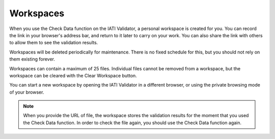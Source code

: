 Workspaces
==========

When you use the Check Data function on the IATI Validator, a personal workspace is created for you. You can record the link in your browser's address bar, and return to it later to carry on your work. You can also share the link with others to allow them to see the validation results.  

Workspaces will be deleted periodically for maintenance. There is no fixed schedule for this, but you should not rely on them existing forever. 

Workspaces can contain a maximum of 25 files. Individual files cannot be removed from a workspace, but the workspace can be cleared with the Clear Workspace button. 

You can start a new workspace by opening the IATI Validator in a different browser, or using the private browsing mode of your browser. 

.. note:: 
    When you provide the URL of file, the workspace stores the validation results for the moment that you used the Check Data function. In order to check the file again, you should use the Check Data function again. 

